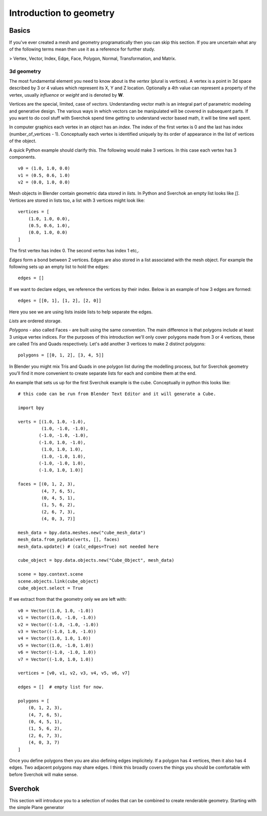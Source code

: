 ***********************
Introduction to geometry
***********************

Basics
======

If you've ever created a mesh and geometry programatically then you can skip this section.
If you are uncertain what any of the following terms mean then use it as a
reference for further study.

> Vertex, Vector, Index, Edge, Face, Polygon, Normal, Transformation, and Matrix.

3d geometry
-----------

The most fundamental element you need to know about is the *vertex* (plural is vertices).
A vertex is a point in 3d space described by 3 or 4 values which represent
its X, Y and Z location. Optionally a 4th value can represent a property of the
vertex, usually *influence* or *weight* and is denoted by **W**.

Vertices are the special, limited, case of *vectors*. Understanding vector math
is an integral part of parametric modeling and generative design. The various
ways in which vectors can be manipulated will be covered in subsequent parts.
If you want to do cool stuff with Sverchok spend time getting to understand
vector based math, it will be time well spent.

In computer graphics each vertex in an object has an *index*. The index of the
first vertex is 0 and the last has index (number_of_vertices - 1).
Conceptually each vertex is identified uniquely by its order of appearance
in the list of vertices of the object.

A quick Python example should clarify this. The following would make 3 vertices.
In this case each vertex has 3 components. ::

    v0 = (1.0, 1.0, 0.0)
    v1 = (0.5, 0.6, 1.0)
    v2 = (0.0, 1.0, 0.0)

Mesh objects in Blender contain geometric data stored in *lists*. In Python and
Sverchok an empty list looks like `[]`. Vertices are stored in lists too,
a list with 3 vertices might look like::

    vertices = [
        (1.0, 1.0, 0.0),
        (0.5, 0.6, 1.0),
        (0.0, 1.0, 0.0)
    ]

The first vertex has index 0. The second vertex has index 1 etc,.

*Edges* form a bond between 2 vertices. Edges are also stored in a list associated 
with the mesh object. For example the following sets up an empty list to hold the edges::

    edges = []

If we want to declare edges, we reference the vertices by their index. Below is an example of
how 3 edges are formed::

    edges = [[0, 1], [1, 2], [2, 0]]

Here you see we are using lists inside lists to help separate the edges.

*Lists* are ordered storage.

*Polygons* - also called Faces - are built using the same convention.
The main difference is that polygons include at least 3 unique vertex indices.
For the purposes of this introduction we'll only cover polygons made
from 3 or 4 vertices, these are called Tris and Quads respectively.
Let's add another 3 vertices to make 2 distinct polygons::

    polygons = [[0, 1, 2], [3, 4, 5]]

In Blender you might mix Tris and Quads in one polygon list during the
modelling process, but for Sverchok geometry you'll find it more convenient
to create separate lists for each and combine them at the end.

An example that sets us up for the first Sverchok example is the cube.
Conceptually in python this looks like::

    # this code can be run from Blender Text Editor and it will generate a Cube.
    
    import bpy
    
    verts = [(1.0, 1.0, -1.0),
             (1.0, -1.0, -1.0),
            (-1.0, -1.0, -1.0),
            (-1.0, 1.0, -1.0),
             (1.0, 1.0, 1.0),
             (1.0, -1.0, 1.0),
            (-1.0, -1.0, 1.0),
            (-1.0, 1.0, 1.0)]
    
    faces = [(0, 1, 2, 3),
             (4, 7, 6, 5),
             (0, 4, 5, 1),
             (1, 5, 6, 2),
             (2, 6, 7, 3),
             (4, 0, 3, 7)]
    
    mesh_data = bpy.data.meshes.new("cube_mesh_data")
    mesh_data.from_pydata(verts, [], faces)
    mesh_data.update() # (calc_edges=True) not needed here
    
    cube_object = bpy.data.objects.new("Cube_Object", mesh_data)
    
    scene = bpy.context.scene  
    scene.objects.link(cube_object)  
    cube_object.select = True  

If we extract from that the geometry only we are left with::

    v0 = Vector((1.0, 1.0, -1.0))
    v1 = Vector((1.0, -1.0, -1.0))
    v2 = Vector((-1.0, -1.0, -1.0))
    v3 = Vector((-1.0, 1.0, -1.0))
    v4 = Vector((1.0, 1.0, 1.0))
    v5 = Vector((1.0, -1.0, 1.0))
    v6 = Vector((-1.0, -1.0, 1.0))
    v7 = Vector((-1.0, 1.0, 1.0))

    vertices = [v0, v1, v2, v3, v4, v5, v6, v7]

    edges = []  # empty list for now.

    polygons = [
        (0, 1, 2, 3),
        (4, 7, 6, 5),
        (0, 4, 5, 1),
        (1, 5, 6, 2),
        (2, 6, 7, 3),
        (4, 0, 3, 7)
    ]


Once you define polygons then you are also defining edges implicitely.
If a polygon has 4 vertices, then it also has 4 edges. Two adjacent polygons
may share edges. I think this broadly covers the things you should be
comfortable with before Sverchok will make sense.

Sverchok
========

This section will introduce you to a selection of nodes that can be combined
to create renderable geometry. Starting with the simple Plane generator
